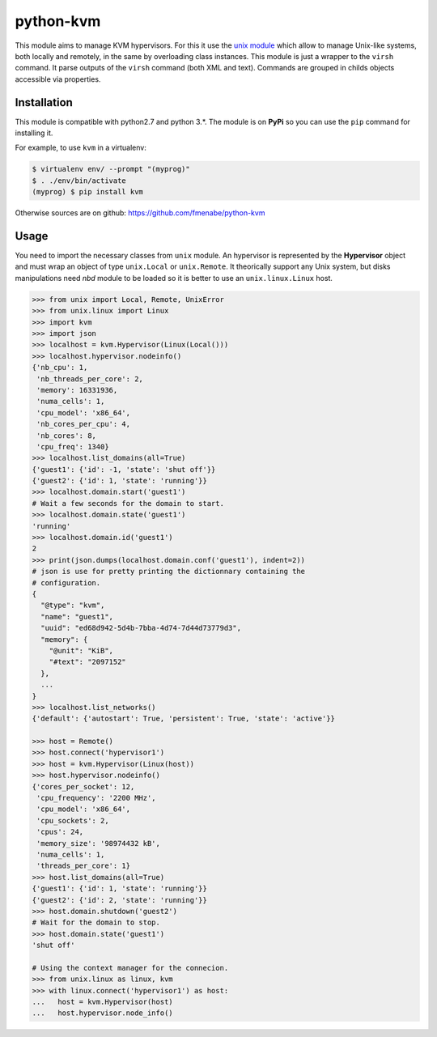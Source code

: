 python-kvm
==========

This module aims to manage KVM hypervisors. For this it use the
`unix module <https://github.com/fmenabe/python-unix>`_ which allow to manage
Unix-like systems, both locally and remotely, in the same by overloading class
instances. This module is just a wrapper to the ``virsh`` command. It parse
outputs of the ``virsh`` command (both XML and text). Commands are grouped in
childs objects accessible via properties.

Installation
------------
This module is compatible with python2.7 and python 3.*. The module is
on **PyPi** so you can use the ``pip`` command for installing it.

For example, to use ``kvm`` in a virtualenv:

.. code:: bash

   $ virtualenv env/ --prompt "(myprog)"
   $ . ./env/bin/activate
   (myprog) $ pip install kvm

Otherwise sources are on github: https://github.com/fmenabe/python-kvm

Usage
-----
You need to import the necessary classes from ``unix`` module. An hypervisor is
represented by the **Hypervisor** object and must wrap an object of type
``unix.Local`` or ``unix.Remote``. It theorically support any Unix system, but
disks manipulations need *nbd* module to be loaded so it is better to use an
``unix.linux.Linux`` host.

.. code-block:: python

    >>> from unix import Local, Remote, UnixError
    >>> from unix.linux import Linux
    >>> import kvm
    >>> import json
    >>> localhost = kvm.Hypervisor(Linux(Local()))
    >>> localhost.hypervisor.nodeinfo()
    {'nb_cpu': 1,
     'nb_threads_per_core': 2,
     'memory': 16331936,
     'numa_cells': 1,
     'cpu_model': 'x86_64',
     'nb_cores_per_cpu': 4,
     'nb_cores': 8,
     'cpu_freq': 1340}
    >>> localhost.list_domains(all=True)
    {'guest1': {'id': -1, 'state': 'shut off'}}
    {'guest2': {'id': 1, 'state': 'running'}}
    >>> localhost.domain.start('guest1')
    # Wait a few seconds for the domain to start.
    >>> localhost.domain.state('guest1')
    'running'
    >>> localhost.domain.id('guest1')
    2
    >>> print(json.dumps(localhost.domain.conf('guest1'), indent=2))
    # json is use for pretty printing the dictionnary containing the
    # configuration.
    {
      "@type": "kvm",
      "name": "guest1",
      "uuid": "ed68d942-5d4b-7bba-4d74-7d44d73779d3",
      "memory": {
        "@unit": "KiB",
        "#text": "2097152"
      },
      ...
    }
    >>> localhost.list_networks()
    {'default': {'autostart': True, 'persistent': True, 'state': 'active'}}

    >>> host = Remote()
    >>> host.connect('hypervisor1')
    >>> host = kvm.Hypervisor(Linux(host))
    >>> host.hypervisor.nodeinfo()
    {'cores_per_socket': 12,
     'cpu_frequency': '2200 MHz',
     'cpu_model': 'x86_64',
     'cpu_sockets': 2,
     'cpus': 24,
     'memory_size': '98974432 kB',
     'numa_cells': 1,
     'threads_per_core': 1}
    >>> host.list_domains(all=True)
    {'guest1': {'id': 1, 'state': 'running'}}
    {'guest2': {'id': 2, 'state': 'running'}}
    >>> host.domain.shutdown('guest2')
    # Wait for the domain to stop.
    >>> host.domain.state('guest1')
    'shut off'

    # Using the context manager for the connecion.
    >>> from unix.linux as linux, kvm
    >>> with linux.connect('hypervisor1') as host:
    ...   host = kvm.Hypervisor(host)
    ...   host.hypervisor.node_info()
